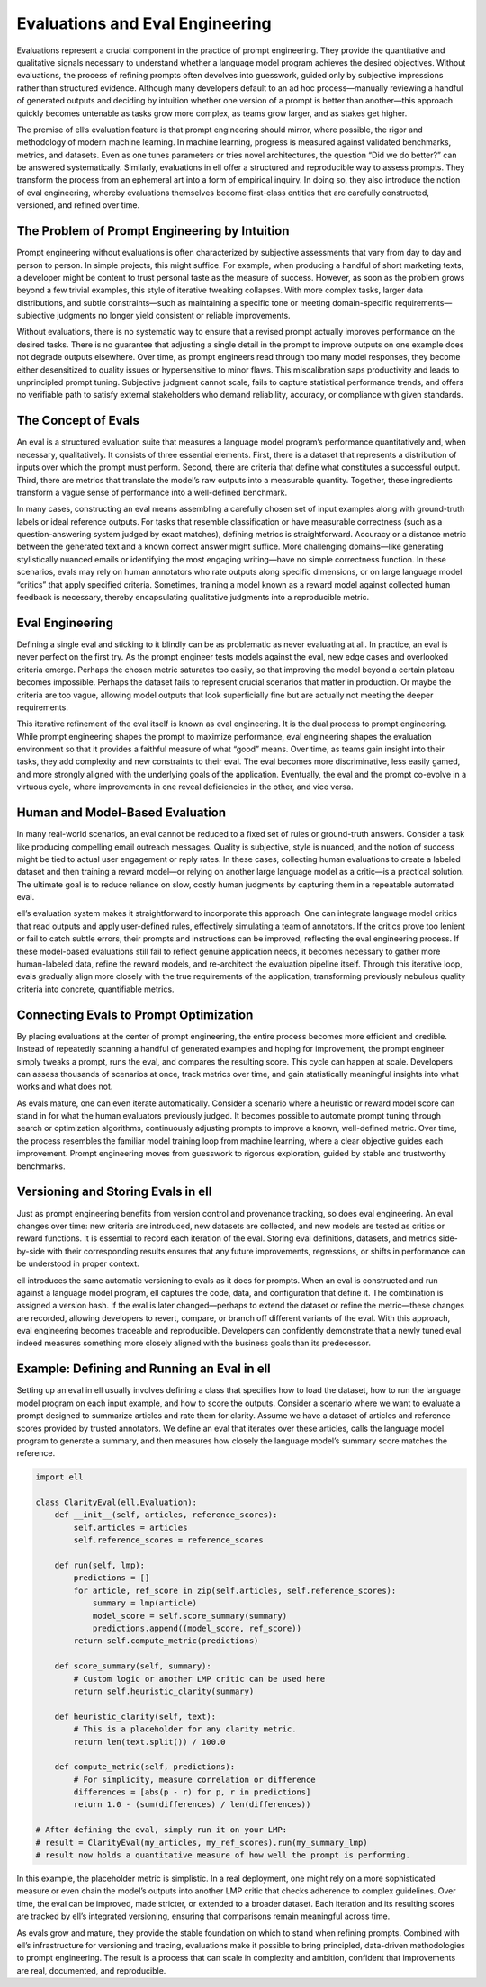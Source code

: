====================================
Evaluations and Eval Engineering
====================================

Evaluations represent a crucial component in the practice of prompt engineering. They provide the quantitative and qualitative signals necessary to understand whether a language model program achieves the desired objectives. Without evaluations, the process of refining prompts often devolves into guesswork, guided only by subjective impressions rather than structured evidence. Although many developers default to an ad hoc process—manually reviewing a handful of generated outputs and deciding by intuition whether one version of a prompt is better than another—this approach quickly becomes untenable as tasks grow more complex, as teams grow larger, and as stakes get higher.

The premise of ell’s evaluation feature is that prompt engineering should mirror, where possible, the rigor and methodology of modern machine learning. In machine learning, progress is measured against validated benchmarks, metrics, and datasets. Even as one tunes parameters or tries novel architectures, the question “Did we do better?” can be answered systematically. Similarly, evaluations in ell offer a structured and reproducible way to assess prompts. They transform the process from an ephemeral art into a form of empirical inquiry. In doing so, they also introduce the notion of eval engineering, whereby evaluations themselves become first-class entities that are carefully constructed, versioned, and refined over time.


The Problem of Prompt Engineering by Intuition
----------------------------------------------

Prompt engineering without evaluations is often characterized by subjective assessments that vary from day to day and person to person. In simple projects, this might suffice. For example, when producing a handful of short marketing texts, a developer might be content to trust personal taste as the measure of success. However, as soon as the problem grows beyond a few trivial examples, this style of iterative tweaking collapses. With more complex tasks, larger data distributions, and subtle constraints—such as maintaining a specific tone or meeting domain-specific requirements—subjective judgments no longer yield consistent or reliable improvements.

Without evaluations, there is no systematic way to ensure that a revised prompt actually improves performance on the desired tasks. There is no guarantee that adjusting a single detail in the prompt to improve outputs on one example does not degrade outputs elsewhere. Over time, as prompt engineers read through too many model responses, they become either desensitized to quality issues or hypersensitive to minor flaws. This miscalibration saps productivity and leads to unprincipled prompt tuning. Subjective judgment cannot scale, fails to capture statistical performance trends, and offers no verifiable path to satisfy external stakeholders who demand reliability, accuracy, or compliance with given standards.


The Concept of Evals
--------------------

An eval is a structured evaluation suite that measures a language model program’s performance quantitatively and, when necessary, qualitatively. It consists of three essential elements. First, there is a dataset that represents a distribution of inputs over which the prompt must perform. Second, there are criteria that define what constitutes a successful output. Third, there are metrics that translate the model’s raw outputs into a measurable quantity. Together, these ingredients transform a vague sense of performance into a well-defined benchmark.

In many cases, constructing an eval means assembling a carefully chosen set of input examples along with ground-truth labels or ideal reference outputs. For tasks that resemble classification or have measurable correctness (such as a question-answering system judged by exact matches), defining metrics is straightforward. Accuracy or a distance metric between the generated text and a known correct answer might suffice. More challenging domains—like generating stylistically nuanced emails or identifying the most engaging writing—have no simple correctness function. In these scenarios, evals may rely on human annotators who rate outputs along specific dimensions, or on large language model “critics” that apply specified criteria. Sometimes, training a model known as a reward model against collected human feedback is necessary, thereby encapsulating qualitative judgments into a reproducible metric.


Eval Engineering
----------------

Defining a single eval and sticking to it blindly can be as problematic as never evaluating at all. In practice, an eval is never perfect on the first try. As the prompt engineer tests models against the eval, new edge cases and overlooked criteria emerge. Perhaps the chosen metric saturates too easily, so that improving the model beyond a certain plateau becomes impossible. Perhaps the dataset fails to represent crucial scenarios that matter in production. Or maybe the criteria are too vague, allowing model outputs that look superficially fine but are actually not meeting the deeper requirements.

This iterative refinement of the eval itself is known as eval engineering. It is the dual process to prompt engineering. While prompt engineering shapes the prompt to maximize performance, eval engineering shapes the evaluation environment so that it provides a faithful measure of what “good” means. Over time, as teams gain insight into their tasks, they add complexity and new constraints to their eval. The eval becomes more discriminative, less easily gamed, and more strongly aligned with the underlying goals of the application. Eventually, the eval and the prompt co-evolve in a virtuous cycle, where improvements in one reveal deficiencies in the other, and vice versa.


Human and Model-Based Evaluation
--------------------------------

In many real-world scenarios, an eval cannot be reduced to a fixed set of rules or ground-truth answers. Consider a task like producing compelling email outreach messages. Quality is subjective, style is nuanced, and the notion of success might be tied to actual user engagement or reply rates. In these cases, collecting human evaluations to create a labeled dataset and then training a reward model—or relying on another large language model as a critic—is a practical solution. The ultimate goal is to reduce reliance on slow, costly human judgments by capturing them in a repeatable automated eval.

ell’s evaluation system makes it straightforward to incorporate this approach. One can integrate language model critics that read outputs and apply user-defined rules, effectively simulating a team of annotators. If the critics prove too lenient or fail to catch subtle errors, their prompts and instructions can be improved, reflecting the eval engineering process. If these model-based evaluations still fail to reflect genuine application needs, it becomes necessary to gather more human-labeled data, refine the reward models, and re-architect the evaluation pipeline itself. Through this iterative loop, evals gradually align more closely with the true requirements of the application, transforming previously nebulous quality criteria into concrete, quantifiable metrics.


Connecting Evals to Prompt Optimization
---------------------------------------

By placing evaluations at the center of prompt engineering, the entire process becomes more efficient and credible. Instead of repeatedly scanning a handful of generated examples and hoping for improvement, the prompt engineer simply tweaks a prompt, runs the eval, and compares the resulting score. This cycle can happen at scale. Developers can assess thousands of scenarios at once, track metrics over time, and gain statistically meaningful insights into what works and what does not.

As evals mature, one can even iterate automatically. Consider a scenario where a heuristic or reward model score can stand in for what the human evaluators previously judged. It becomes possible to automate prompt tuning through search or optimization algorithms, continuously adjusting prompts to improve a known, well-defined metric. Over time, the process resembles the familiar model training loop from machine learning, where a clear objective guides each improvement. Prompt engineering moves from guesswork to rigorous exploration, guided by stable and trustworthy benchmarks.


Versioning and Storing Evals in ell
-----------------------------------

Just as prompt engineering benefits from version control and provenance tracking, so does eval engineering. An eval changes over time: new criteria are introduced, new datasets are collected, and new models are tested as critics or reward functions. It is essential to record each iteration of the eval. Storing eval definitions, datasets, and metrics side-by-side with their corresponding results ensures that any future improvements, regressions, or shifts in performance can be understood in proper context.

ell introduces the same automatic versioning to evals as it does for prompts. When an eval is constructed and run against a language model program, ell captures the code, data, and configuration that define it. The combination is assigned a version hash. If the eval is later changed—perhaps to extend the dataset or refine the metric—these changes are recorded, allowing developers to revert, compare, or branch off different variants of the eval. With this approach, eval engineering becomes traceable and reproducible. Developers can confidently demonstrate that a newly tuned eval indeed measures something more closely aligned with the business goals than its predecessor.


Example: Defining and Running an Eval in ell
--------------------------------------------

Setting up an eval in ell usually involves defining a class that specifies how to load the dataset, how to run the language model program on each input example, and how to score the outputs. Consider a scenario where we want to evaluate a prompt designed to summarize articles and rate them for clarity. Assume we have a dataset of articles and reference scores provided by trusted annotators. We define an eval that iterates over these articles, calls the language model program to generate a summary, and then measures how closely the language model’s summary score matches the reference.

.. code-block:: python

    import ell

    class ClarityEval(ell.Evaluation):
        def __init__(self, articles, reference_scores):
            self.articles = articles
            self.reference_scores = reference_scores

        def run(self, lmp):
            predictions = []
            for article, ref_score in zip(self.articles, self.reference_scores):
                summary = lmp(article)
                model_score = self.score_summary(summary)
                predictions.append((model_score, ref_score))
            return self.compute_metric(predictions)

        def score_summary(self, summary):
            # Custom logic or another LMP critic can be used here
            return self.heuristic_clarity(summary)

        def heuristic_clarity(self, text):
            # This is a placeholder for any clarity metric.
            return len(text.split()) / 100.0

        def compute_metric(self, predictions):
            # For simplicity, measure correlation or difference
            differences = [abs(p - r) for p, r in predictions]
            return 1.0 - (sum(differences) / len(differences))

    # After defining the eval, simply run it on your LMP:
    # result = ClarityEval(my_articles, my_ref_scores).run(my_summary_lmp)
    # result now holds a quantitative measure of how well the prompt is performing.


In this example, the placeholder metric is simplistic. In a real deployment, one might rely on a more sophisticated measure or even chain the model’s outputs into another LMP critic that checks adherence to complex guidelines. Over time, the eval can be improved, made stricter, or extended to a broader dataset. Each iteration and its resulting scores are tracked by ell’s integrated versioning, ensuring that comparisons remain meaningful across time.

As evals grow and mature, they provide the stable foundation on which to stand when refining prompts. Combined with ell’s infrastructure for versioning and tracing, evaluations make it possible to bring principled, data-driven methodologies to prompt engineering. The result is a process that can scale in complexity and ambition, confident that improvements are real, documented, and reproducible.